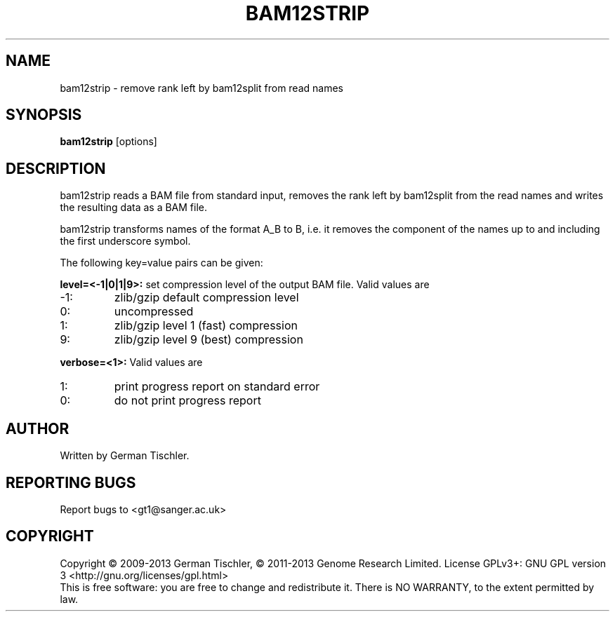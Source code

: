 .TH BAM12STRIP 1 "July 2013" BIOBAMBAM
.SH NAME
bam12strip - remove rank left by bam12split from read names
.SH SYNOPSIS
.PP
.B bam12strip
[options]
.SH DESCRIPTION
bam12strip reads a BAM file from standard input, removes the rank left by
bam12split from the read names and writes the resulting data as a BAM file.
.PP
bam12strip transforms names of the format A_B to B, i.e. it removes the
component of the names up to and including the first underscore symbol.
.PP
The following key=value pairs can be given:
.PP
.B level=<-1|0|1|9>:
set compression level of the output BAM file. Valid
values are
.IP -1:
zlib/gzip default compression level
.IP 0:
uncompressed
.IP 1:
zlib/gzip level 1 (fast) compression
.IP 9:
zlib/gzip level 9 (best) compression
.PP
.B verbose=<1>:
Valid values are
.IP 1:
print progress report on standard error
.IP 0:
do not print progress report
.SH AUTHOR
Written by German Tischler.
.SH "REPORTING BUGS"
Report bugs to <gt1@sanger.ac.uk>
.SH COPYRIGHT
Copyright \(co 2009-2013 German Tischler, \(co 2011-2013 Genome Research Limited.
License GPLv3+: GNU GPL version 3 <http://gnu.org/licenses/gpl.html>
.br
This is free software: you are free to change and redistribute it.
There is NO WARRANTY, to the extent permitted by law.
